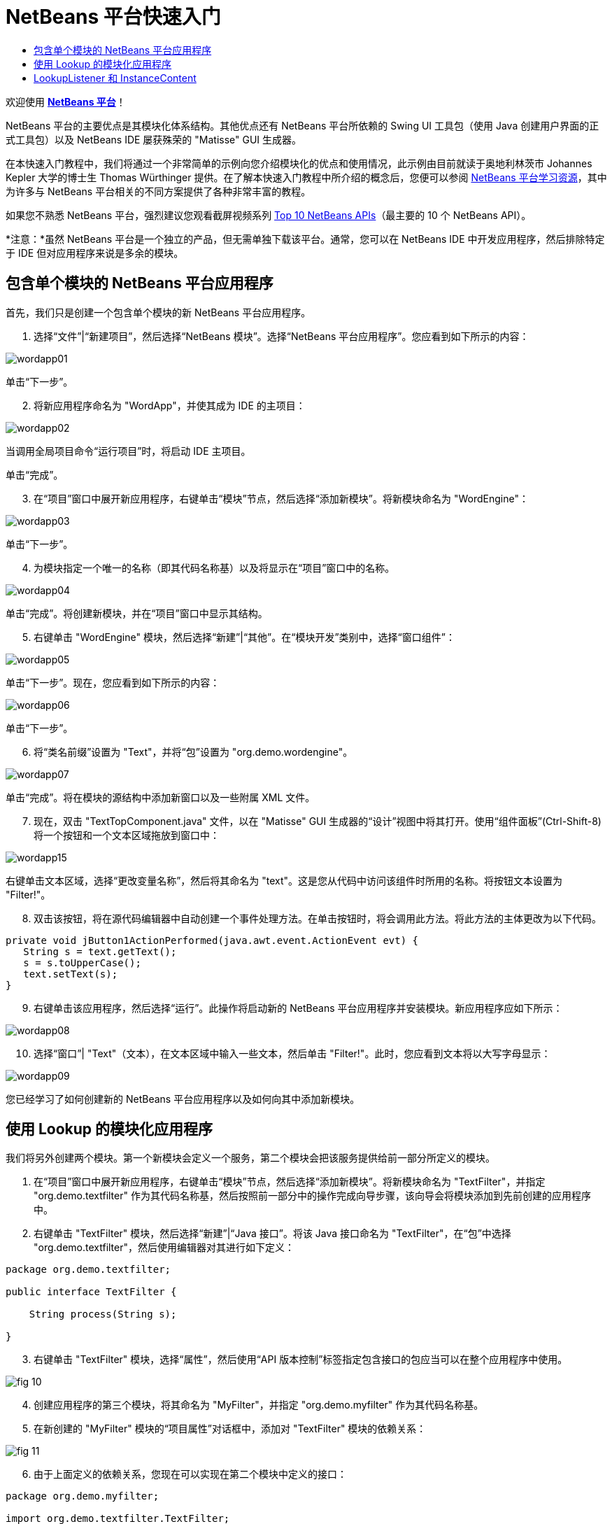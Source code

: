 // 
//     Licensed to the Apache Software Foundation (ASF) under one
//     or more contributor license agreements.  See the NOTICE file
//     distributed with this work for additional information
//     regarding copyright ownership.  The ASF licenses this file
//     to you under the Apache License, Version 2.0 (the
//     "License"); you may not use this file except in compliance
//     with the License.  You may obtain a copy of the License at
// 
//       http://www.apache.org/licenses/LICENSE-2.0
// 
//     Unless required by applicable law or agreed to in writing,
//     software distributed under the License is distributed on an
//     "AS IS" BASIS, WITHOUT WARRANTIES OR CONDITIONS OF ANY
//     KIND, either express or implied.  See the License for the
//     specific language governing permissions and limitations
//     under the License.
//

= NetBeans 平台快速入门
:jbake-type: platform-tutorial
:jbake-tags: tutorials 
:markup-in-source: verbatim,quotes,macros
:jbake-status: published
:syntax: true
:source-highlighter: pygments
:toc: left
:toc-title:
:icons: font
:experimental:
:description: NetBeans 平台快速入门 - Apache NetBeans
:keywords: Apache NetBeans Platform, Platform Tutorials, NetBeans 平台快速入门

欢迎使用  link:https://netbeans.apache.org/platform/[*NetBeans 平台*]！

NetBeans 平台的主要优点是其模块化体系结构。其他优点还有 NetBeans 平台所依赖的 Swing UI 工具包（使用 Java 创建用户界面的正式工具包）以及 NetBeans IDE 屡获殊荣的 "Matisse" GUI 生成器。

在本快速入门教程中，我们将通过一个非常简单的示例向您介绍模块化的优点和使用情况，此示例由目前就读于奥地利林茨市 Johannes Kepler 大学的博士生 Thomas Würthinger 提供。在了解本快速入门教程中所介绍的概念后，您便可以参阅  link:https://netbeans.apache.org/kb/docs/platform_zh_CN.html[NetBeans 平台学习资源]，其中为许多与 NetBeans 平台相关的不同方案提供了各种非常丰富的教程。

如果您不熟悉 NetBeans 平台，强烈建议您观看截屏视频系列  link:https://netbeans.apache.org/tutorials/nbm-10-top-apis.html[Top 10 NetBeans APIs]（最主要的 10 个 NetBeans API）。







*注意：*虽然 NetBeans 平台是一个独立的产品，但无需单独下载该平台。通常，您可以在 NetBeans IDE 中开发应用程序，然后排除特定于 IDE 但对应用程序来说是多余的模块。


== 包含单个模块的 NetBeans 平台应用程序

首先，我们只是创建一个包含单个模块的新 NetBeans 平台应用程序。


[start=1]
1. 选择“文件”|“新建项目”，然后选择“NetBeans 模块”。选择“NetBeans 平台应用程序”。您应看到如下所示的内容：


image::images/wordapp01.png[]

单击“下一步”。


[start=2]
1. 将新应用程序命名为 "WordApp"，并使其成为 IDE 的主项目：


image::images/wordapp02.png[]

当调用全局项目命令“运行项目”时，将启动 IDE 主项目。

单击“完成”。


[start=3]
1. 在“项目”窗口中展开新应用程序，右键单击“模块”节点，然后选择“添加新模块”。将新模块命名为 "WordEngine"：


image::images/wordapp03.png[]

单击“下一步”。


[start=4]
1. 为模块指定一个唯一的名称（即其代码名称基）以及将显示在“项目”窗口中的名称。


image::images/wordapp04.png[]

单击“完成”。将创建新模块，并在“项目”窗口中显示其结构。


[start=5]
1. 右键单击 "WordEngine" 模块，然后选择“新建”|“其他”。在“模块开发”类别中，选择“窗口组件”：


image::images/wordapp05.png[]

单击“下一步”。现在，您应看到如下所示的内容：


image::images/wordapp06.png[]

单击“下一步”。


[start=6]
1. 将“类名前缀”设置为 "Text"，并将“包”设置为 "org.demo.wordengine"。


image::images/wordapp07.png[]

单击“完成”。将在模块的源结构中添加新窗口以及一些附属 XML 文件。


[start=7]
1. 现在，双击 "TextTopComponent.java" 文件，以在 "Matisse" GUI 生成器的“设计”视图中将其打开。使用“组件面板”(Ctrl-Shift-8) 将一个按钮和一个文本区域拖放到窗口中：


image::images/wordapp15.png[]

右键单击文本区域，选择“更改变量名称”，然后将其命名为 "text"。这是您从代码中访问该组件时所用的名称。将按钮文本设置为 "Filter!"。


[start=8]
1. 双击该按钮，将在源代码编辑器中自动创建一个事件处理方法。在单击按钮时，将会调用此方法。将此方法的主体更改为以下代码。


[source,java,subs="{markup-in-source}"]
----

private void jButton1ActionPerformed(java.awt.event.ActionEvent evt) {
   String s = text.getText();
   s = s.toUpperCase();
   text.setText(s);
}
----


[start=9]
1. 右键单击该应用程序，然后选择“运行”。此操作将启动新的 NetBeans 平台应用程序并安装模块。新应用程序应如下所示：


image::images/wordapp08.png[]


[start=10]
1. 选择“窗口”| "Text"（文本），在文本区域中输入一些文本，然后单击 "Filter!"。此时，您应看到文本将以大写字母显示：


image::images/wordapp09.png[]

您已经学习了如何创建新的 NetBeans 平台应用程序以及如何向其中添加新模块。


== 使用 Lookup 的模块化应用程序

我们将另外创建两个模块。第一个新模块会定义一个服务，第二个模块会把该服务提供给前一部分所定义的模块。


[start=1]
1. 在“项目”窗口中展开新应用程序，右键单击“模块”节点，然后选择“添加新模块”。将新模块命名为 "TextFilter"，并指定 "org.demo.textfilter" 作为其代码名称基，然后按照前一部分中的操作完成向导步骤，该向导会将模块添加到先前创建的应用程序中。


[start=2]
1. 右键单击 "TextFilter" 模块，然后选择“新建”|“Java 接口”。将该 Java 接口命名为 "TextFilter"，在“包”中选择 "org.demo.textfilter"，然后使用编辑器对其进行如下定义：


[source,java,subs="{markup-in-source}"]
----

package org.demo.textfilter;

public interface TextFilter {

    String process(String s);

}

----


[start=3]
1. 右键单击 "TextFilter" 模块，选择“属性”，然后使用“API 版本控制”标签指定包含接口的包应当可以在整个应用程序中使用。


image::images/fig-10.png[]


[start=4]
1. 创建应用程序的第三个模块，将其命名为 "MyFilter"，并指定 "org.demo.myfilter" 作为其代码名称基。


[start=5]
1. 在新创建的 "MyFilter" 模块的“项目属性”对话框中，添加对 "TextFilter" 模块的依赖关系：


image::images/fig-11.png[]


[start=6]
1. 由于上面定义的依赖关系，您现在可以实现在第二个模块中定义的接口：


[source,java,subs="{markup-in-source}"]
----

package org.demo.myfilter;

import org.demo.textfilter.TextFilter;

@ServiceProvider(service=TextFilter.class)
public class UpperCaseFilter implements TextFilter {

    public String process(String s) {
        return s.toUpperCase();
    }

}
----

在编译时，@ServiceProvider 标注将创建 META-INF/services 文件夹并包含一个文件，该文件按照 JDK 6 ServiceLoader 机制注册 TextFilter 接口实现。您需要设置对实用程序 API 模块的依赖关系，该模块提供 ServiceProvider 标注。


[start=7]
1. 现在需要更改处理过滤按钮单击操作的代码，以便查找并装入接口 "TextFilter" 的实现程序。在找到此实现程序后，将对其调用以过滤文本。

我们需要先在 "WordEngine" 模块的“项目属性”对话框中添加对 "TextFilter" 模块的依赖关系，然后才能执行此操作。


image::images/wordapp12.png[]

现在，您可以装入 "TextFilter" 类的实现，如下所示：


[source,java,subs="{markup-in-source}"]
----

private void jButton1ActionPerformed(java.awt.event.ActionEvent evt) {
    String s = text.getText();
    *TextFilter filter = Lookup.getDefault().lookup(TextFilter.class)*;
    if (filter != null) {
	 s = filter.process(s);
    }
    text.setText(s);
}
----

以上代码操作可通过 JDK 6 "ServiceLoader" 类完成，只是 "Lookup" 类可以用在 JDK 6 以前的 JDK 中。此外，"Lookup" 类还有许多附加功能，我们将在下一部分进行说明。

现在，您可以运行代码，并检查是否和以前一样可以正常运行。虽然功能相同，但新的模块化设计将图形用户界面和过滤器实现进行了更明确的划分。新应用程序还可以非常轻松地实现扩展，只需向应用程序的类路径中添加新服务提供程序即可。

作为练习，您可以更改代码，以便对文本连续应用找到的所有文本过滤器（使用方法 "lookupAll"）。例如，添加一个删除所有空格的文本过滤器实现，然后测试最终的应用程序。


== LookupListener 和 InstanceContent

我们将创建第四个模块，该模块在我们单击第一个模块中的 "Filter!" 按钮时会动态接收文本。


[start=1]
1. 在第一个模块中，更改 "TextTopComponent" 的构造函数，如下所示：

*private InstanceContent content;*

[source,java,subs="{markup-in-source}"]
----


private TextTopComponent() {
    initComponents();
    setName(NbBundle.getMessage(TextTopComponent.class, "CTL_TextTopComponent"));
    setToolTipText(NbBundle.getMessage(TextTopComponent.class, "HINT_TextTopComponent"));
//        setIcon(Utilities.loadImage(ICON_PATH, true));

    *content = new InstanceContent();
    associateLookup(new AbstractLookup(content));*

}
----


[start=2]
1. 更改过滤按钮的代码，以便在单击该按钮时，旧值将被添加到  ``InstanceContent``  对象中。


[source,java,subs="{markup-in-source}"]
----

private void jButton1ActionPerformed(java.awt.event.ActionEvent evt) {
    String s = text.getText();
    TextFilter filter = Lookup.getDefault().lookup(TextFilter.class);
    if (filter != null) {
        *content.add(s);*
        s = filter.process(s);
    }
    text.setText(s);
}
----


[start=3]
1. 创建一个名为 "History" 的新模块，并指定 "com.demo.history" 作为其代码名称基。


[start=4]
1. 在 "History" 模块的 "com.demo.history" 包中，创建一个前缀为 "History" 的新窗口组件。指定此组件应该显示在 "editor" 位置。在创建该窗口后，向其中添加一个文本区域。将该文本区域的变量名称更改为 "historyText"。


[start=5]
1. 向 HistoryTopComponent 类的构造函数中添加一些代码，使其侦听当前活动窗口  ``String``  类的 lookup 事件。该代码会在文本区域中显示检索到的所有  ``String``  对象：

*private Lookup.Result result;*

[source,java,subs="{markup-in-source}"]
----


private HistoryTopComponent() {

    ...

    *result = org.openide.util.Utilities.actionsGlobalContext().lookupResult(String.class);
    result.addLookupListener(new LookupListener() {
        public void resultChanged(LookupEvent e) {
            historyText.setText(result.allInstances().toString());
        }
    });*
}
----


[start=6]
1. 然后，您可以启动应用程序并进行试用。结果应与以下屏幕快照中的所示类似：


image::images/wordapp13.png[]

作为练习，您可以将查找结果的类型由  ``String``  更改为  ``Object`` ，然后查看当选择不同的窗口时会发生什么情况。

恭喜！至此，您已经使用非常少的编码工作创建了一个模块化应用程序的小示例：


image::images/wordapp14.png[]

此应用程序包含 4 个模块。当满足下列条件时，一个模块中的代码才能被另一个模块使用：(1) 第一个模块明确公开了包，并且 (2) 第二个模块设置了对第一个模块的依赖关系。这样，NetBeans 平台就可以帮助您以严格的模块化体系结构组织代码，从而确保仅在提供代码的模块之间设置了约定时才可重用代码，否则不能随意重用。

此外，还引入了  ``Lookup``  类作为模块间通信的一种机制，该类是 JDK 6 ServiceLoader 方法的扩展。实现是通过其接口装入的。无需使用实现的任何代码，"WordEngine" 模块便能显示实现程序所提供的服务。NetBeans 平台应用程序就是以此方式提供松散耦合的。

要继续学习模块化和 NetBeans 平台相关知识，请参见包含 4 个部分的“NetBeans 平台选择管理”系列（ link:https://netbeans.apache.org/tutorials/nbm-selection-1.html[从此处开始]）。之后，可参阅  link:https://netbeans.apache.org/kb/docs/platform_zh_CN.html[NetBeans 平台学习资源]，您可以在其中选择与您的特定业务方案最相关的教程。此外，如果存在与 NetBeans 平台相关的任何类型的问题，可随时将其写入邮件列表 dev@openide.netbeans.org，其相关归档位于 link:https://netbeans.org/projects/openide/lists/dev/archive[此处]。

祝您使用 NetBeans 平台愉快，并期待着您的来信！

